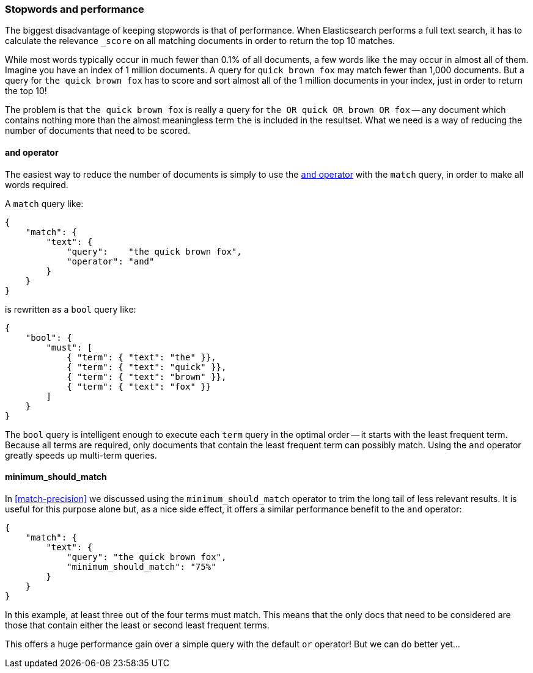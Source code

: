 [[stopwords-performance]]
=== Stopwords and performance

The biggest disadvantage of keeping stopwords is that of performance. When
Elasticsearch performs a ((("stopwords", "performance and")))full text search, it has to calculate the relevance
`_score` on all matching documents in order to return the top 10 matches.

While most words typically occur in much fewer than 0.1% of all documents, a
few words like `the` may occur in almost all of them.  Imagine you have an
index of 1 million documents.  A query for `quick brown fox` may match  fewer
than 1,000 documents.  But a query for `the quick brown fox` has to score and
sort almost all of the 1 million documents in your index, just in order to
return the top 10!

The problem is that `the quick brown fox` is really a query for `the OR quick
OR brown OR fox` -- any document which contains nothing more than the almost
meaningless term `the` is included in the resultset.  What we need is a way of
reducing the number of documents that need to be scored.

[[stopwords-and]]
==== and operator

The easiest way to reduce the number of documents is simply to use the
<<match-improving-precision,`and` operator>> with the `match` query, in order
to make all ((("stopwords", "performance and", "using and operator")))((("and operator", "using with match query")))words required.

A `match` query like:

[source,json]
---------------------------------
{
    "match": {
        "text": {
            "query":    "the quick brown fox",
            "operator": "and"
        }
    }
}
---------------------------------

is rewritten as a `bool` query like:

[source,json]
---------------------------------
{
    "bool": {
        "must": [
            { "term": { "text": "the" }},
            { "term": { "text": "quick" }},
            { "term": { "text": "brown" }},
            { "term": { "text": "fox" }}
        ]
    }
}
---------------------------------

The `bool` query is intelligent enough to execute each `term` query in the
optimal order -- it starts with the least frequent term.  Because all terms
are required, only documents that contain the least frequent term can possibly
match. Using the `and` operator greatly speeds up multi-term queries.

==== minimum_should_match

In <<match-precision>> we discussed using the `minimum_should_match` operator
to trim the long tail of less relevant results.((("stopwords", "performance and", "using minimum_should_match operator")))((("minimum_should_match parameter")))  It is useful for this purpose
alone but, as a nice side effect, it offers a similar performance benefit to
the `and` operator:

[source,json]
---------------------------------
{
    "match": {
        "text": {
            "query": "the quick brown fox",
            "minimum_should_match": "75%"
        }
    }
}
---------------------------------

In this example, at least three out of the four terms must match. This means
that the only docs that need to be considered are those that contain either the least or second least frequent terms.

This offers a huge performance gain over a simple query with the default `or`
operator!  But we can do better yet...

